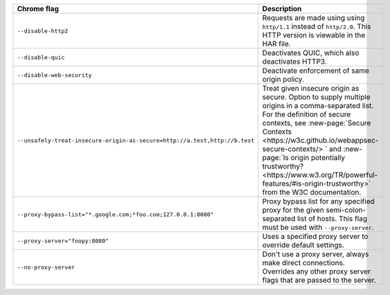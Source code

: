 .. list-table::
  :header-rows: 1
  :widths: 40 60
  :width: 100%

  * - :strong:`Chrome flag`  
    - :strong:`Description`
  * - ``--disable-http2``
    - Requests are made using using ``http/1.1`` instead of ``http/2.0``. This HTTP version is viewable in the HAR file.
  * - ``--disable-quic``
    - Deactivates QUIC, which also deactivates HTTP3.
  * - ``--disable-web-security``
    - Deactivate enforcement of same origin policy.
  * - ``--unsafely-treat-insecure-origin-as-secure=http://a.test,http://b.test``
    - Treat given insecure origin as secure. Option to supply multiple origins in a comma-separated list. For the definition of secure contexts, see :new-page:`Secure Contexts <https://w3c.github.io/webappsec-secure-contexts/> ` and :new-page:`Is origin potentially trustworthy? <https://www.w3.org/TR/powerful-features/#is-origin-trustworthy>` from the W3C documentation. 
  * - ``--proxy-bypass-list="*.google.com;*foo.com;127.0.0.1:8080"``
    - Proxy bypass list for any specified proxy for the given semi-colon-separated list of hosts. This flag must be used with ``--proxy-server``.
  * - ``--proxy-server="foopy:8080"``
    - Uses a specified proxy server to override default settings.
  * - ``--no-proxy-server``
    - Don't use a proxy server, always make direct connections. Overrides any other proxy server flags that are passed to the server.

